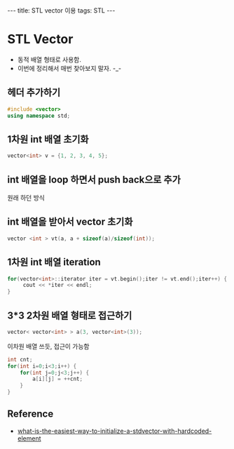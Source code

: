 #+HTML: ---
#+HTML: title: STL vector 이용
#+HTML: tags: STL
#+HTML: ---

* STL Vector
- 동적 배열 형태로 사용함.
- 이번에 정리해서 매번 찾아보지 말자. -_-

** 헤더 추가하기
#+BEGIN_SRC cpp
#include <vector>
using namespace std;
#+END_SRC

** 1차원 int 배열 초기화
#+BEGIN_SRC cpp
vector<int> v = {1, 2, 3, 4, 5};
#+END_SRC

** int 배열을 loop 하면서 push back으로 추가
원래 하던 방식

** int 배열을 받아서 vector 초기화
#+BEGIN_SRC cpp
vector <int > vt(a, a + sizeof(a)/sizeof(int));
#+END_SRC

** 1차원 int 배열 iteration
#+BEGIN_SRC cpp
for(vector<int>::iterator iter = vt.begin();iter != vt.end();iter++) {
     cout << *iter << endl;
}
#+END_SRC

** 3*3 2차원 배열 형태로 접근하기
#+BEGIN_SRC cpp
vector< vector<int> > a(3, vector<int>(3));
#+END_SRC

이차원 배열 쓰듯, 접근이 가능함
#+BEGIN_SRC cpp
int cnt;
for(int i=0;i<3;i++) {
    for(int j=0;j<3;j++) {
        a[i][j] = ++cnt;
    }
}
#+END_SRC

** Reference
- [[https://stackoverflow.com/questions/2236197/what-is-the-easiest-way-to-initialize-a-stdvector-with-hardcoded-elements][what-is-the-easiest-way-to-initialize-a-stdvector-with-hardcoded-element]]


